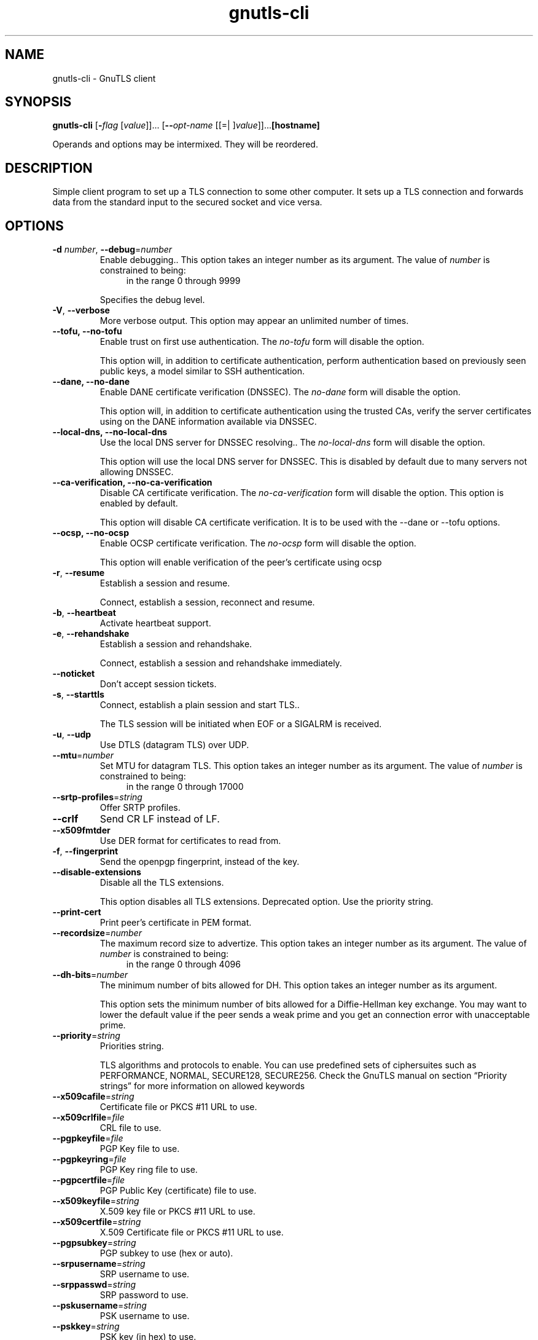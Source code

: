 .TH gnutls-cli 1 "22 Mar 2013" "3.1.10" "User Commands"
.\"
.\"  DO NOT EDIT THIS FILE   (cli-args.man)
.\"  
.\"  It has been AutoGen-ed  March 22, 2013 at 07:34:27 PM by AutoGen 5.16
.\"  From the definitions    cli-args.def.tmp
.\"  and the template file   agman-cmd.tpl
.\"
.SH NAME
gnutls-cli \- GnuTLS client
.SH SYNOPSIS
.B gnutls-cli
.\" Mixture of short (flag) options and long options
.RB [ \-\fIflag\fP " [\fIvalue\fP]]... [" \-\-\fIopt\-name\fP " [[=| ]\fIvalue\fP]]..." [hostname]
.PP
Operands and options may be intermixed.  They will be reordered.
.PP
.SH "DESCRIPTION"
Simple client program to set up a TLS connection to some other computer. 
It sets up a TLS connection and forwards data from the standard input to the secured socket and vice versa.
.SH "OPTIONS"
.TP
.BR \-d " \fInumber\fP, " \-\-debug "=" \fInumber\fP
Enable debugging..
This option takes an integer number as its argument.
The value of \fInumber\fP is constrained to being:
.in +4
.nf
.na
in the range  0 through 9999
.fi
.in -4
.sp
Specifies the debug level.
.TP
.BR \-V ", " -\-verbose
More verbose output.
This option may appear an unlimited number of times.
.sp
.TP
.BR \-\-tofu, " \fB\-\-no\-tofu\fP"
Enable trust on first use authentication.
The \fIno\-tofu\fP form will disable the option.
.sp
This option will, in addition to certificate authentication, perform authentication based on previously seen public keys, a model similar to SSH authentication.
.TP
.BR \-\-dane, " \fB\-\-no\-dane\fP"
Enable DANE certificate verification (DNSSEC).
The \fIno\-dane\fP form will disable the option.
.sp
This option will, in addition to certificate authentication using 
the trusted CAs, verify the server certificates using on the DANE information
available via DNSSEC.
.TP
.BR \-\-local\-dns, " \fB\-\-no\-local\-dns\fP"
Use the local DNS server for DNSSEC resolving..
The \fIno\-local\-dns\fP form will disable the option.
.sp
This option will use the local DNS server for DNSSEC.
This is disabled by default due to many servers not allowing DNSSEC.
.TP
.BR \-\-ca\-verification, " \fB\-\-no\-ca\-verification\fP"
Disable CA certificate verification.
The \fIno\-ca\-verification\fP form will disable the option.
This option is enabled by default.
.sp
This option will disable CA certificate verification. It is to be used with the \--dane or \--tofu options.
.TP
.BR \-\-ocsp, " \fB\-\-no\-ocsp\fP"
Enable OCSP certificate verification.
The \fIno\-ocsp\fP form will disable the option.
.sp
This option will enable verification of the peer's certificate using ocsp
.TP
.BR \-r ", " -\-resume
Establish a session and resume.
.sp
Connect, establish a session, reconnect and resume.
.TP
.BR \-b ", " -\-heartbeat
Activate heartbeat support.
.sp
.TP
.BR \-e ", " -\-rehandshake
Establish a session and rehandshake.
.sp
Connect, establish a session and rehandshake immediately.
.TP
.BR \-\-noticket
Don't accept session tickets.
.sp
.TP
.BR \-s ", " -\-starttls
Connect, establish a plain session and start TLS..
.sp
The TLS session will be initiated when EOF or a SIGALRM is received.
.TP
.BR \-u ", " -\-udp
Use DTLS (datagram TLS) over UDP.
.sp
.TP
.BR \-\-mtu "=\fInumber\fP"
Set MTU for datagram TLS.
This option takes an integer number as its argument.
The value of \fInumber\fP is constrained to being:
.in +4
.nf
.na
in the range  0 through 17000
.fi
.in -4
.sp
.TP
.BR \-\-srtp\-profiles "=\fIstring\fP"
Offer SRTP profiles.
.sp
.TP
.BR \-\-crlf
Send CR LF instead of LF.
.sp
.TP
.BR \-\-x509fmtder
Use DER format for certificates to read from.
.sp
.TP
.BR \-f ", " -\-fingerprint
Send the openpgp fingerprint, instead of the key.
.sp
.TP
.BR \-\-disable\-extensions
Disable all the TLS extensions.
.sp
This option disables all TLS extensions. Deprecated option. Use the priority string.
.TP
.BR \-\-print\-cert
Print peer's certificate in PEM format.
.sp
.TP
.BR \-\-recordsize "=\fInumber\fP"
The maximum record size to advertize.
This option takes an integer number as its argument.
The value of \fInumber\fP is constrained to being:
.in +4
.nf
.na
in the range  0 through 4096
.fi
.in -4
.sp
.TP
.BR \-\-dh\-bits "=\fInumber\fP"
The minimum number of bits allowed for DH.
This option takes an integer number as its argument.
.sp
This option sets the minimum number of bits allowed for a Diffie-Hellman key exchange. You may want to lower the default value if the peer sends a weak prime and you get an connection error with unacceptable prime.
.TP
.BR \-\-priority "=\fIstring\fP"
Priorities string.
.sp
TLS algorithms and protocols to enable. You can
use predefined sets of ciphersuites such as PERFORMANCE,
NORMAL, SECURE128, SECURE256.
Check  the  GnuTLS  manual  on  section  \(lqPriority strings\(rq for more
information on allowed keywords
.TP
.BR \-\-x509cafile "=\fIstring\fP"
Certificate file or PKCS #11 URL to use.
.sp
.TP
.BR \-\-x509crlfile "=\fIfile\fP"
CRL file to use.
.sp
.TP
.BR \-\-pgpkeyfile "=\fIfile\fP"
PGP Key file to use.
.sp
.TP
.BR \-\-pgpkeyring "=\fIfile\fP"
PGP Key ring file to use.
.sp
.TP
.BR \-\-pgpcertfile "=\fIfile\fP"
PGP Public Key (certificate) file to use.
.sp
.TP
.BR \-\-x509keyfile "=\fIstring\fP"
X.509 key file or PKCS #11 URL to use.
.sp
.TP
.BR \-\-x509certfile "=\fIstring\fP"
X.509 Certificate file or PKCS #11 URL to use.
.sp
.TP
.BR \-\-pgpsubkey "=\fIstring\fP"
PGP subkey to use (hex or auto).
.sp
.TP
.BR \-\-srpusername "=\fIstring\fP"
SRP username to use.
.sp
.TP
.BR \-\-srppasswd "=\fIstring\fP"
SRP password to use.
.sp
.TP
.BR \-\-pskusername "=\fIstring\fP"
PSK username to use.
.sp
.TP
.BR \-\-pskkey "=\fIstring\fP"
PSK key (in hex) to use.
.sp
.TP
.BR \-p " \fIstring\fP, " \-\-port "=" \fIstring\fP
The port or service to connect to.
.sp
.TP
.BR \-\-insecure
Don't abort program if server certificate can't be validated.
.sp
.TP
.BR \-\-ranges
Use length-hiding padding to prevent traffic analysis.
.sp
When possible (e.g., when %NEW_PADDING is specified), use length-hiding padding to prevent traffic analysis.
.TP
.BR \-\-benchmark\-ciphers
Benchmark individual ciphers.
.sp
.TP
.BR \-\-benchmark\-soft\-ciphers
Benchmark individual software ciphers (no hw acceleration).
.sp
.TP
.BR \-\-benchmark\-tls\-kx
Benchmark TLS key exchange methods.
.sp
.TP
.BR \-\-benchmark\-tls\-ciphers
Benchmark TLS ciphers.
.sp
.TP
.BR \-l ", " -\-list
Print a list of the supported algorithms and modes.
.sp
Print a list of the supported algorithms and modes. If a priority string is given then only the enabled ciphersuites are shown.
.TP
.BR \-\-disable\-sni
Do not send a Server Name Indication (SNI).
.sp
.TP
.BR \-h , " \-\-help"
Display usage information and exit.
.TP
.BR \-! , " \-\-more-help"
Pass the extended usage information through a pager.
.TP
.BR \-v " [{\fIv|c|n\fP}]," " \-\-version" "[=\fI{v|c|n}\fP]"
Output version of program and exit.  The default mode is `v', a simple
version.  The `c' mode will print copyright information and `n' will
print the full copyright notice.
.SH EXAMPLES
.br
\fBConnecting using PSK authentication\fP
.br
To connect to a server using PSK authentication, you need to enable the choice of PSK by using a cipher priority parameter such as in the example below. 
.br
.in +4
.nf
$ ./gnutls\-cli \-p 5556 localhost \-\-pskusername psk_identity \
    \-\-pskkey 88f3824b3e5659f52d00e959bacab954b6540344 \
    \-\-priority NORMAL:\-KX\-ALL:+ECDHE\-PSK:+DHE\-PSK:+PSK
Resolving 'localhost'...
Connecting to '127.0.0.1:5556'...
- PSK authentication.
- Version: TLS1.1
- Key Exchange: PSK
- Cipher: AES\-128\-CBC
- MAC: SHA1
- Compression: NULL
- Handshake was completed
- Simple Client Mode:
.in -4
.fi
By keeping the \-\-pskusername parameter and removing the \-\-pskkey parameter, it will query only for the password during the handshake. 
.sp
.br
\fBListing ciphersuites in a priority string\fP
.br
To list the ciphersuites in a priority string:
.br
.in +4
.nf
$ ./gnutls\-cli \-\-priority SECURE192 \-l
Cipher suites for SECURE192
TLS_ECDHE_ECDSA_AES_256_CBC_SHA384         0xc0, 0x24	TLS1.2
TLS_ECDHE_ECDSA_AES_256_GCM_SHA384         0xc0, 0x2e	TLS1.2
TLS_ECDHE_RSA_AES_256_GCM_SHA384           0xc0, 0x30	TLS1.2
TLS_DHE_RSA_AES_256_CBC_SHA256             0x00, 0x6b	TLS1.2
TLS_DHE_DSS_AES_256_CBC_SHA256             0x00, 0x6a	TLS1.2
TLS_RSA_AES_256_CBC_SHA256                 0x00, 0x3d	TLS1.2
.sp
Certificate types: CTYPE\-X.509
Protocols: VERS\-TLS1.2, VERS\-TLS1.1, VERS\-TLS1.0, VERS\-SSL3.0, VERS\-DTLS1.0
Compression: COMP\-NULL
Elliptic curves: CURVE\-SECP384R1, CURVE\-SECP521R1
PK\-signatures: SIGN\-RSA\-SHA384, SIGN\-ECDSA\-SHA384, SIGN\-RSA\-SHA512, SIGN\-ECDSA\-SHA512
.in -4
.fi
.SH "EXIT STATUS"
One of the following exit values will be returned:
.TP
.BR 0 " (EXIT_SUCCESS)"
Successful program execution.
.TP
.BR 1 " (EXIT_FAILURE)"
The operation failed or the command syntax was not valid.
.SH "SEE ALSO"
gnutls\-cli\-debug(1), gnutls\-serv(1)
.SH "AUTHORS"
Nikos Mavrogiannopoulos, Simon Josefsson and others; see /usr/share/doc/gnutls-bin/AUTHORS for a complete list.
.SH "COPYRIGHT"
Copyright (C) 2000-2012 Free Software Foundation all rights reserved.
This program is released under the terms of the GNU General Public License, version 3 or later.
.SH "BUGS"
Please send bug reports to: bug-gnutls@gnu.org
.SH "NOTES"
This manual page was \fIAutoGen\fP-erated from the \fBgnutls-cli\fP
option definitions.
